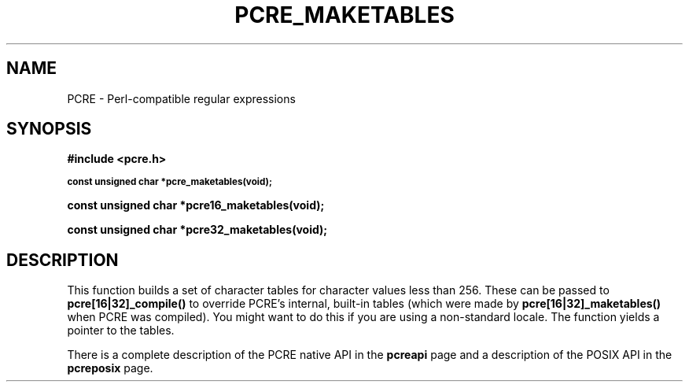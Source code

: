 .TH PCRE_MAKETABLES 3 "24 June 2012" "PCRE 8.30"
.SH NAME
PCRE - Perl-compatible regular expressions
.SH SYNOPSIS
.rs
.sp
.B #include <pcre.h>
.PP
.SM
.B const unsigned char *pcre_maketables(void);
.PP
.B const unsigned char *pcre16_maketables(void);
.PP
.B const unsigned char *pcre32_maketables(void);
.
.SH DESCRIPTION
.rs
.sp
This function builds a set of character tables for character values less than
256. These can be passed to \fBpcre[16|32]_compile()\fP to override PCRE's
internal, built-in tables (which were made by \fBpcre[16|32]_maketables()\fP when
PCRE was compiled). You might want to do this if you are using a non-standard
locale. The function yields a pointer to the tables.
.P
There is a complete description of the PCRE native API in the
.\" HREF
\fBpcreapi\fP
.\"
page and a description of the POSIX API in the
.\" HREF
\fBpcreposix\fP
.\"
page.
